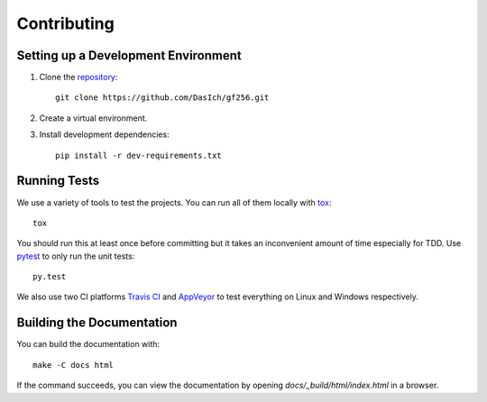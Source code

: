 Contributing
============


Setting up a Development Environment
------------------------------------

1. Clone the repository_::

     git clone https://github.com/DasIch/gf256.git

2. Create a virtual environment.
3. Install development dependencies::

     pip install -r dev-requirements.txt


.. _repository: https://github.com/DasIch/gf256


Running Tests
-------------

We use a variety of tools to test the projects. You can run all of them locally
with tox_::

  tox

You should run this at least once before committing but it takes an
inconvenient amount of time especially for TDD. Use pytest_ to only run the
unit tests::

  py.test

We also use two CI platforms `Travis CI`_ and `AppVeyor`_ to test everything on
Linux and Windows respectively.

.. _tox: http://tox.readthedocs.io/
.. _pytest: http://pytest.org/
.. _Travis CI: https://travis-ci.org/DasIch/gf256
.. _AppVeyor: https://ci.appveyor.com/project/DasIch/gf256


Building the Documentation
--------------------------

You can build the documentation with::

  make -C docs html

If the command succeeds, you can view the documentation by opening
`docs/_build/html/index.html` in a browser.
